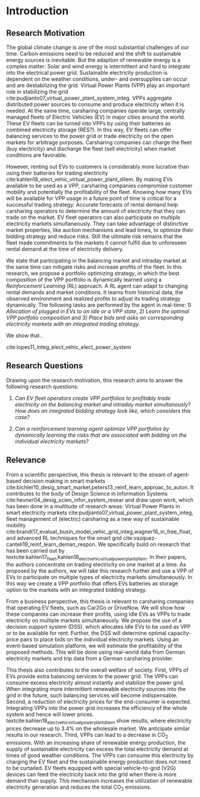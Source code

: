 * Introduction
# NOTE: 10%
# TODO: Mention Portfolio Optimization
# TODO: Summarize (1. Data) (2. Model) (3. Results) (4. Contribution) shortly(!)
# 1. Motivation
# 2. Model
# 3. Data
# 4. Results
# 5. Contrib

** Research Motivation
# 1. Motivation
The global climate change is one of the most substantial challenges of our time.
Carbon emissions need to be reduced and the shift to sustainable energy sources
is inevitable. But the adaption of renewable energy is a complex matter: Solar
and wind energy is intermittent and hard to integrate into the electrical power
grid. Sustainable electricity production is dependent on the weather conditions,
under- and oversupplies can occur and are destabilizing the grid. Virtual Power
Plants (VPP) play an important role in stabilizing the grid
cite:pudjianto07_virtual_power_plant_system_integ. VPPs aggregate distributed
power sources to consume and produce electricity when it is needed. At the same
time, carsharing companies operate large, centrally managed fleets of Electric
Vehicles (EV) in major cities around the world. These EV fleets can be turned
into VPPs by using their batteries as combined electricity storage (RES?). In
this way, EV fleets can offer balancing services to the power grid or trade
electricity on the open markets for arbitrage purposes. Carsharing companies can
charge the fleet (buy electricity) and discharge the fleet (sell electricity)
when market conditions are favorable.

# 2. Problem
However, renting out EVs to customers is considerably more lucrative than using
their batteries for trading electricity
cite:kahlen18_elect_vehic_virtual_power_plant_dilem. By making EVs available to
be used as a VPP, carsharing companies compromise customer mobility and
potentially the profitability of the fleet. Knowing how many EVs will be
available for VPP usage in a future point of time is critical for a successful
trading strategy. Accurate forecasts of rental demand help carsharing operators
to determine the amount of electricity that they can trade on the market. EV
fleet operators can also participate on multiple electricity markets
simultaneously. They can take advantage of distinctive market properties, like
auction mechanisms and lead times, to optimize their bidding strategy and reduce
risks. Still the ultimate risk remains that the fleet made commitments to the
markets it cannot fulfill due to unforeseen rental demand at the time of
electricity delivery.

# 2. Solution:  Model, Data, Results
# TODO: Citation needed
# consisting of operating reserve VPPs and spot market VPPs,

We state that participating in the balancing market and intraday market at the
same time can mitigate risks and increase profits of the fleet. In this
research, we propose a portfolio optimizing strategy, in which the best
composition of the VPP portfolio is dynamically learned using a /Reinforcement
Learning/ (RL) approach. A RL agent can adapt to changing rental demands and
market conditions. It learns from historical data, the observed environment and
realized profits to adjust its trading strategy dynamically. The following tasks
are performed by the agent in real-time: 1) /Allocation of plugged in EVs to an
idle or a VPP state/, 2) /Learn the optimal VPP portfolio composition/ and 3)
/Place bids and asks on corresponding electricity markets with an integrated
trading strategy/.

We show that..

cite:lopes11_integ_elect_vehic_elect_power_system

# It is also expected that the amount of intermittent RES
# that can be safely integrated into the electric power system
# may increase due to EV storage capacity [11]. Given the
# uncontrollability of these energy sources, since they only
# produce energy when the primary renewable resource is
# available, EV capability to store energy and inject it later
# into the system will avoid spillage of clean energy,
# resulting in the decreased usage of the conventional fossil
# fuel units and expensive generators during peak hours.

** Research Questions

Drawing upon the research motivation, this research aims to answer the following research questions:

1. /Can EV fleet operators create VPP portfolios to profitably trade electricity
   on the balancing market and intraday market simultanously?/ /How does an
   integrated bidding strategy look like, which considers this case?/

2. /Can a reinforcement learning agent optimize VPP portfolios by dynamically
   learning the risks that are associated with bidding on the individual/
   /electricity markets?/

** Relevance
From a scientific perspective, this thesis is relevant to the stream of
agent-based decision making in smart markets
cite:bichler10_desig_smart_market,peters13_reinf_learn_approac_to_auton. It
contributes to the body of Design Science in Information Systems
cite:hevner04_desig_scien_infor_system_resear and draw upon work, which has been
done in a multitude of research areas: Virtual Power Plants in smart electricity
markets cite:pudjianto07_virtual_power_plant_system_integ, fleet management of
(electric) carsharing as a new way of sustainable mobility
cite:brandt17_evaluat_busin_model_vehic_grid_integ,wagner16_in_free_float, and
advanced RL techniques for the smart grid
cite:vazquez-canteli19_reinf_learn_deman_respon. We specifically build on
research that has been carried out by
textcite:kahlen17_fleet,kahlen18_elect_vehic_virtual_power_plant_dilem. In their
papers, the authors concentrate on trading electricity on one market at a time.
As proposed by the authors, we will take this research further and use a VPP of
EVs to participate on multiple types of electricity markets simultaneously. In
this way we create a VPP portfolio that offers EVs batteries as storage option
to the markets with an integrated bidding strategy.

From a business perspective, this thesis is relevant to carsharing companies
that operating EV fleets, such as Car2Go or DriveNow. We will show how these
companies can increase their profits, using idle EVs as VPPs to trade
electricity on multiple markets simultaneously. We propose the use of a decision
support system (DSS), which allocates idle EVs to be used as VPP or to be
available for rent. Further, the DSS will determine optimal capacity-price pairs
to place bids on the individual electricity markets. Using an event-based
simulation platform, we will estimate the profitability of the proposed methods.
This will be done using real-world data from German electricity markets and trip
data from a German carsharing provider.

# TODO: Rewrite. Poor structure
# cite:lopes11_integ_elect_vehic_elect_power_system
This thesis also contributes to the overall welfare of society. First, VPPs of
EVs provide extra balancing services to the power grid. The VPPs can consume
excess electricity almost instantly and stabilize the power grid. When
integrating more intermittent renewable electricity sources into the grid in the
future, such balancing services will become indispensable. Second, a reduction
of electricity prices for the end-consumer is expected. Integrating VPPs into
the power grid increases the efficiency of the whole system and hence will lower
prices. textcite:kahlen18_elect_vehic_virtual_power_plant_dilem show results,
where electricity prices decrease up to 3.4% on the wholesale market. We
anticipate similar results in our research. Third, VPPs can lead to a decrease
in CO_2 emissions. With an increasing share of renewable energy production, the
supply of sustainable electricity can excess the total electricity demand at
times of good weather conditions. The VPPs can consume this electricity by
charging the EV fleet and the sustainable energy production does not need to be
curtailed. EV fleets equipped with special vehicle-to-grid (V2G) devices can
feed the electricity back into the grid when there is more demand than supply.
This mechanism increases the utilization of renewable electricity generation and
reduces the total CO_2 emissions.

#+LATEX: \clearpage
